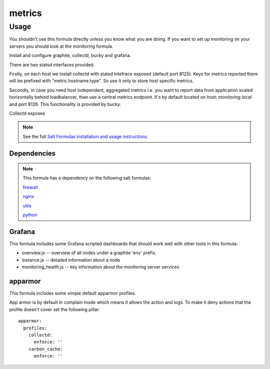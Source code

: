 =======
metrics
=======

Usage
-----

You shouldn't use this formula directly unless you know what you are doing.  If you want to set up monitoring on your servers you should look at the monitoring formula.

Install and configure graphite, collectd, bucky and grafana.

There are two statsd interfaces provided.

Firstly, on each host we install collectd with statsd intefrace exposed (default port 8125).
Keys for metrics reported there will be prefixed with "metric.hostname.type".
So use it only to store host specific metrics.

Secondly, in case you need host independent, aggregated metrics
i.e. you want to report data from application scaled horizontally behind loadbalancer,
than use a central metrics endpoint. It's by default located on host: `monitoring.local` and port 8126.
This functionality is provided by bucky.


Collectd exposes

.. note::

    See the full `Salt Formulas installation and usage instructions
    <http://docs.saltstack.com/topics/conventions/formulas.html>`_.


Dependencies
============

.. note::

   This formula has a dependency on the following salt formulas:

   `firewall <https://github.com/ministryofjustice/firewall-formula>`_

   `nginx <https://github.com/ministryofjustice/nginx-formula>`_

   `utils <https://github.com/ministryofjustice/utils-formula>`_

   `python <https://github.com/ministryofjustice/python-formula>`_

Grafana
=======

This formula includes some Grafana scripted dashboards that should work
well with other tools in this formula:

- overview.js -- overview of all nodes under a graphite 'env' prefix.
- instance.js -- detailed information about a node
- monitoring_health.js -- key information about the monitoring server services

apparmor
========

This formula includes some simple default apparmor profiles.

App armor is by default in complain mode which means it allows the action and
logs. To make it deny actions that the profile doesn't cover set the following
pillar::

  apparmor:
    profiles:
      collectd:
        enforce: ''
      carbon_cache:
        enforce: ''
